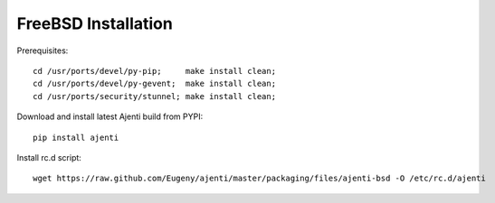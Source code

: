 .. _bsd-installation:

FreeBSD Installation
********************

Prerequisites::
    
    cd /usr/ports/devel/py-pip;     make install clean;
    cd /usr/ports/devel/py-gevent;  make install clean;
    cd /usr/ports/security/stunnel; make install clean;

Download and install latest Ajenti build from PYPI::
    
    pip install ajenti

Install rc.d script::

    wget https://raw.github.com/Eugeny/ajenti/master/packaging/files/ajenti-bsd -O /etc/rc.d/ajenti
